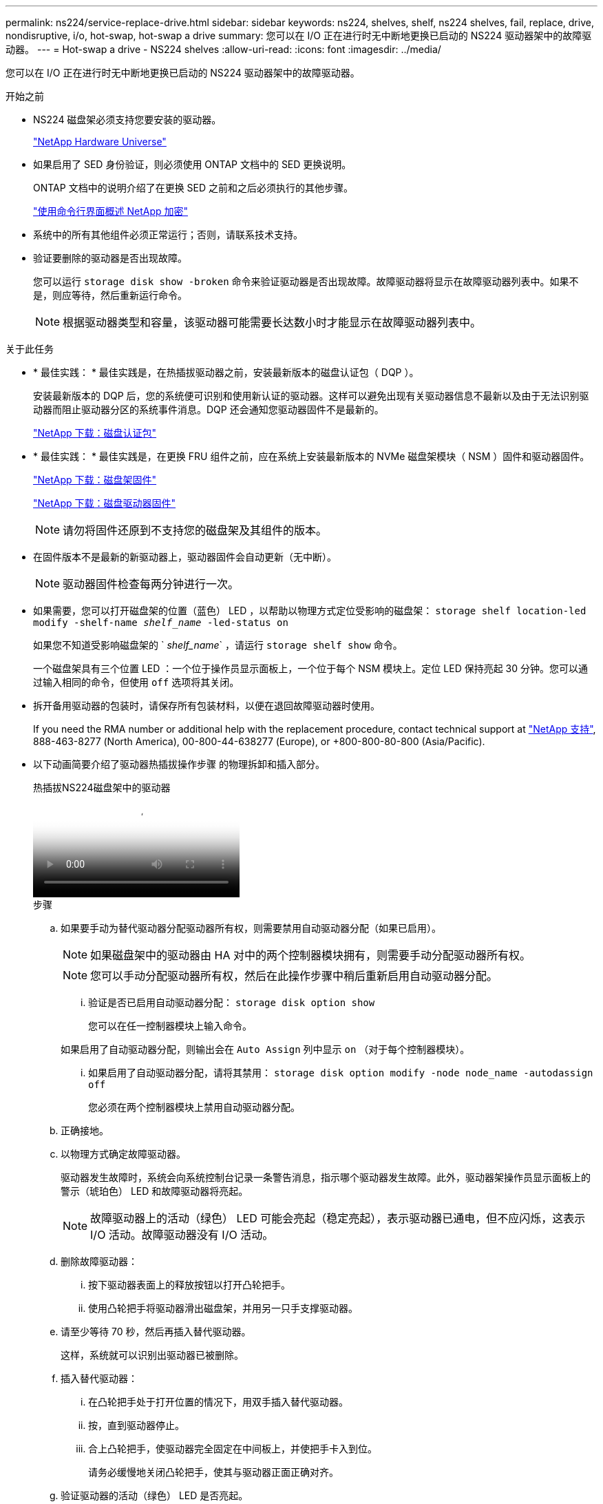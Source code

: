 ---
permalink: ns224/service-replace-drive.html 
sidebar: sidebar 
keywords: ns224, shelves, shelf, ns224 shelves, fail, replace, drive, nondisruptive, i/o, hot-swap, hot-swap a drive 
summary: 您可以在 I/O 正在进行时无中断地更换已启动的 NS224 驱动器架中的故障驱动器。 
---
= Hot-swap a drive - NS224 shelves
:allow-uri-read: 
:icons: font
:imagesdir: ../media/


[role="lead"]
您可以在 I/O 正在进行时无中断地更换已启动的 NS224 驱动器架中的故障驱动器。

.开始之前
* NS224 磁盘架必须支持您要安装的驱动器。
+
https://hwu.netapp.com["NetApp Hardware Universe"^]

* 如果启用了 SED 身份验证，则必须使用 ONTAP 文档中的 SED 更换说明。
+
ONTAP 文档中的说明介绍了在更换 SED 之前和之后必须执行的其他步骤。

+
https://docs.netapp.com/us-en/ontap/encryption-at-rest/index.html["使用命令行界面概述 NetApp 加密"^]

* 系统中的所有其他组件必须正常运行；否则，请联系技术支持。
* 验证要删除的驱动器是否出现故障。
+
您可以运行 `storage disk show -broken` 命令来验证驱动器是否出现故障。故障驱动器将显示在故障驱动器列表中。如果不是，则应等待，然后重新运行命令。

+

NOTE: 根据驱动器类型和容量，该驱动器可能需要长达数小时才能显示在故障驱动器列表中。



.关于此任务
* * 最佳实践： * 最佳实践是，在热插拔驱动器之前，安装最新版本的磁盘认证包（ DQP ）。
+
安装最新版本的 DQP 后，您的系统便可识别和使用新认证的驱动器。这样可以避免出现有关驱动器信息不最新以及由于无法识别驱动器而阻止驱动器分区的系统事件消息。DQP 还会通知您驱动器固件不是最新的。

+
https://mysupport.netapp.com/site/downloads/firmware/disk-drive-firmware/download/DISKQUAL/ALL/qual_devices.zip["NetApp 下载：磁盘认证包"^]

* * 最佳实践： * 最佳实践是，在更换 FRU 组件之前，应在系统上安装最新版本的 NVMe 磁盘架模块（ NSM ）固件和驱动器固件。
+
https://mysupport.netapp.com/site/downloads/firmware/disk-shelf-firmware["NetApp 下载：磁盘架固件"^]

+
https://mysupport.netapp.com/site/downloads/firmware/disk-drive-firmware["NetApp 下载：磁盘驱动器固件"^]

+
[NOTE]
====
请勿将固件还原到不支持您的磁盘架及其组件的版本。

====
* 在固件版本不是最新的新驱动器上，驱动器固件会自动更新（无中断）。
+

NOTE: 驱动器固件检查每两分钟进行一次。

* 如果需要，您可以打开磁盘架的位置（蓝色） LED ，以帮助以物理方式定位受影响的磁盘架： `storage shelf location-led modify -shelf-name _shelf_name_ -led-status on`
+
如果您不知道受影响磁盘架的 ` _shelf_name_` ，请运行 `storage shelf show` 命令。

+
一个磁盘架具有三个位置 LED ：一个位于操作员显示面板上，一个位于每个 NSM 模块上。定位 LED 保持亮起 30 分钟。您可以通过输入相同的命令，但使用 `off` 选项将其关闭。

* 拆开备用驱动器的包装时，请保存所有包装材料，以便在退回故障驱动器时使用。
+
If you need the RMA number or additional help with the replacement procedure, contact technical support at https://mysupport.netapp.com/site/global/dashboard["NetApp 支持"^], 888-463-8277 (North America), 00-800-44-638277 (Europe), or +800-800-80-800 (Asia/Pacific).

* 以下动画简要介绍了驱动器热插拔操作步骤 的物理拆卸和插入部分。
+
.热插拔NS224磁盘架中的驱动器
video::733011a7-e03a-41b0-8723-aa840133bf25[panopto]
+
.步骤
.. 如果要手动为替代驱动器分配驱动器所有权，则需要禁用自动驱动器分配（如果已启用）。
+

NOTE: 如果磁盘架中的驱动器由 HA 对中的两个控制器模块拥有，则需要手动分配驱动器所有权。

+

NOTE: 您可以手动分配驱动器所有权，然后在此操作步骤中稍后重新启用自动驱动器分配。

+
... 验证是否已启用自动驱动器分配： `storage disk option show`
+
您可以在任一控制器模块上输入命令。

+
如果启用了自动驱动器分配，则输出会在 `Auto Assign` 列中显示 `on` （对于每个控制器模块）。

... 如果启用了自动驱动器分配，请将其禁用： `storage disk option modify -node node_name -autodassign off`
+
您必须在两个控制器模块上禁用自动驱动器分配。



.. 正确接地。
.. 以物理方式确定故障驱动器。
+
驱动器发生故障时，系统会向系统控制台记录一条警告消息，指示哪个驱动器发生故障。此外，驱动器架操作员显示面板上的警示（琥珀色） LED 和故障驱动器将亮起。

+

NOTE: 故障驱动器上的活动（绿色） LED 可能会亮起（稳定亮起），表示驱动器已通电，但不应闪烁，这表示 I/O 活动。故障驱动器没有 I/O 活动。

.. 删除故障驱动器：
+
... 按下驱动器表面上的释放按钮以打开凸轮把手。
... 使用凸轮把手将驱动器滑出磁盘架，并用另一只手支撑驱动器。


.. 请至少等待 70 秒，然后再插入替代驱动器。
+
这样，系统就可以识别出驱动器已被删除。

.. 插入替代驱动器：
+
... 在凸轮把手处于打开位置的情况下，用双手插入替代驱动器。
... 按，直到驱动器停止。
... 合上凸轮把手，使驱动器完全固定在中间板上，并使把手卡入到位。
+
请务必缓慢地关闭凸轮把手，使其与驱动器正面正确对齐。



.. 验证驱动器的活动（绿色） LED 是否亮起。
+
如果驱动器的活动 LED 稳定亮起，则表示驱动器已通电。当驱动器的活动 LED 闪烁时，表示驱动器已通电且 I/O 正在进行中。如果驱动器固件正在自动更新，则 LED 将闪烁。

.. 如果要更换另一个驱动器，请重复步骤 3 到步骤 7 。
.. 如果您在步骤 1 中禁用了自动驱动器分配，请手动分配驱动器所有权，然后根据需要重新启用自动驱动器分配：
+
... 显示所有未分配的驱动器： `storage disk show -container-type unassigned`
+
您可以在任一控制器模块上输入命令。

... 分配每个驱动器： `storage disk assign -disk disk_name -owner owner_name`
+
您可以在任一控制器模块上输入命令。

+
您可以使用通配符一次分配多个驱动器。

... 如果需要，请重新启用自动驱动器分配： `storage disk option modify -node node_name -autodassign on`
+
您必须在两个控制器模块上重新启用自动驱动器分配。






